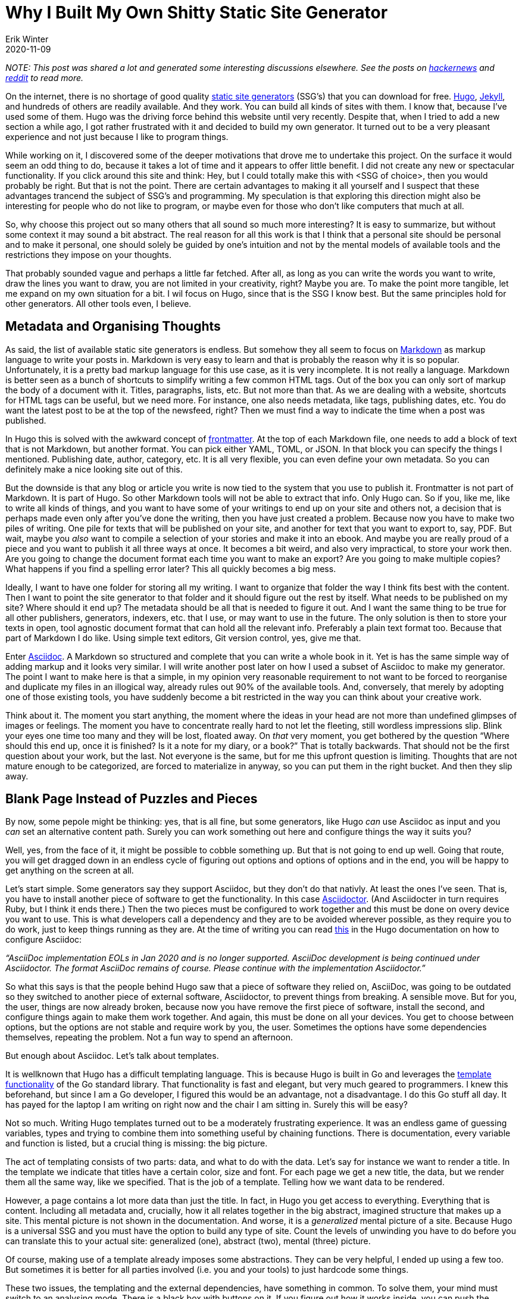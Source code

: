 = Why I Built My Own Shitty Static Site Generator
Erik Winter
2020-11-09
:kind: article
:tags: golang, productivity, asciidoc
:language: EN
:project: shitty-ssg

_NOTE: This post was shared a lot and generated some interesting discussions elsewhere. See the posts on https://news.ycombinator.com/item?id=25227181[hackernews] and https://old.reddit.com/r/programming/comments/k05oy9/why_i_built_my_own_shitty_static_site_generator/[reddit] to read more._

On the internet, there is no shortage of good quality https://jamstack.org/generators/[static site generators] (SSG’s) that you can download for free. https://gohugo.io/[Hugo], https://jekyllrb.com/[Jekyll], and hundreds of others are readily available. And they work. You can build all kinds of sites with them. I know that, because I’ve used some of them. Hugo was the driving force behind this website until very recently. Despite that, when I tried to add a new section a while ago, I got rather frustrated with it and decided to build my own generator. It turned out to be a very pleasant experience and not just because I like to program things. 

While working on it, I discovered some of the deeper motivations that drove me to undertake this project. On the surface it would seem an odd thing to do, because it takes a lot of time and it appears to offer little benefit. I did not create any new or spectacular functionality. If you click around this site and think: Hey, but I could totally make this with <SSG of choice>, then you would probably be right. But that is not the point. There are certain advantages to making it all yourself and I suspect that these advantages trancend the subject of SSG’s and programming. My speculation is that exploring this direction might also be interesting for people who do not like to program, or maybe even for those who don’t like computers that much at all.

So, why choose this project out so many others that all sound so much more interesting? It is easy to summarize, but without some context it may sound a bit abstract. The real reason for all this work is that I think that a personal site should be personal and to make it personal, one should solely be guided by one’s intuition and not by the mental models of available tools and the restrictions they impose on your thoughts. 

That probably sounded vague and perhaps a little far fetched. After all, as long as you can write the words you want to write, draw the lines you want to draw, you are not limited in your creativity, right? Maybe you are. To make the point more tangible, let me expand on my own situation for a bit. I wil focus on Hugo, since that is the SSG I know best. But the same principles hold for other generators. All other tools even, I believe.

== Metadata and Organising Thoughts

As said, the list of available static site generators is endless. But somehow they all seem to focus on https://en.wikipedia.org/wiki/Markdown[Markdown] as markup language to write your posts in. Markdown is very easy to learn and that is probably the reason why it is so popular. Unfortunately, it is a pretty bad markup language for this use case, as it is very incomplete. It is not really a language. Markdown is better seen as a bunch of shortcuts to simplify writing a few common HTML tags. Out of the box you can only sort of markup the body of a document with it. Titles, paragraphs, lists, etc. But not more than that. As we are dealing with a website, shortcuts for HTML tags can be useful, but we need more. For instance, one also needs metadata, like tags, publishing dates, etc. You do want the latest post to be at the top of the newsfeed, right? Then we must find a way to indicate the time when a post was published. 

In Hugo this is solved with the awkward concept of https://gohugo.io/content-management/front-matter/[frontmatter]. At the top of each Markdown file, one needs to add a block of text that is not Markdown, but another format. You can pick either YAML, TOML, or JSON. In that block you can specify the things I mentioned. Publishing date, author, category, etc. It is all very flexible, you can even define your own metadata. So you can definitely make a nice looking site out of this. 

But the downside is that any blog or article you write is now tied to the system that you use to publish it. Frontmatter is not part of Markdown. It is part of Hugo. So other Markdown tools will not be able to extract that info. Only Hugo can. So if you, like me, like to write all kinds of things, and you want to have some of your writings to end up on your site and others not, a decision that is perhaps made even only after you’ve done the writing, then you have just created a problem. Because now you have to make two piles of writing. One pile for texts that will be published on your site, and another for text that you want to export to, say, PDF. But wait, maybe you _also_ want to compile a selection of your stories and make it into an ebook. And maybe you are really proud of a piece and you want to publish it all three ways at once. It becomes a bit weird, and also very impractical, to store your work then. Are you going to change the document format each time you want to make an export? Are you going to make multiple copies? What happens if you find a spelling error later? This all quickly becomes a big mess. 

Ideally, I want to have one folder for storing all my writing. I want to organize that folder the way I think fits best with the content. Then I want to point the site generator to that folder and it should figure out the rest by itself. What needs to be published on my site? Where should it end up? The metadata should be all that is needed to figure it out. And I want the same thing to be true for all other publishers, generators, indexers, etc. that I use, or may want to use in the future. The only solution is then to store your texts in open, tool agnostic document format that can hold all the relevant info. Preferably a plain text format too. Because that part of Markdown I do like. Using simple text editors, Git version control, yes, give me that.

Enter https://asciidoc.org/[Asciidoc]. A Markdown so structured and complete that you can write a whole book in it. Yet is has the same simple way of adding markup and it looks very similar. I will write another post later on how I used a subset of Asciidoc to make my generator. The point I want to make here is that a simple, in my opinion very reasonable requirement to not want to be forced to reorganise and duplicate my files in an illogical way, already rules out 90% of the available tools. And, conversely, that merely by adopting one of those existing tools, you have suddenly become a bit restricted in the way you can think about your creative work. 

Think about it. The moment you start anything, the moment where the ideas in your head are not more than undefined glimpses of images or feelings. The moment you have to concentrate really hard to not let the fleeting, still wordless impressions slip. Blink your eyes one time too many and they will be lost, floated away. On _that_ very moment, you get bothered by the question “Where should this end up, once it is finished? Is it a note for my diary, or a book?”  That is totally backwards. That should not be the first question about your work, but the last. Not everyone is the same, but for me this upfront question is limiting. Thoughts that are not mature enough to be categorized, are forced to materialize in anyway, so you can put them in the right bucket. And then they slip away.

== Blank Page Instead of Puzzles and Pieces

By now, some pepole might be thinking: yes, that is all fine, but some generators, like Hugo _can_ use Asciidoc as input and you _can_ set an alternative content path. Surely you can work something out here and configure things the way it suits you?

Well, yes, from the face of it, it might be possible to cobble something up. But that is not going to end up well. Going that route, you will get dragged down in an endless cycle of figuring out options and options of options and in the end, you will be happy to get anything on the screen at all.

Let’s start simple. Some generators say they support Asciidoc, but they don’t do that nativly. At least the ones I’ve seen. That is, you have to install another piece of software to get the functionality. In this case https://asciidoctor.org/[Asciidoctor]. (And Asciidocter in turn requires Ruby, but I think it ends there.) Then the two pieces must be configured to work together and this must be done on overy device you want to use. This is what developers call a dependency and they are to be avoided wherever possible, as they require you to do work, just to keep things running as they are. At the time of writing you can read https://gohugo.io/content-management/formats/#additional-formats-through-external-helpers[this] in the Hugo documentation on how to configure Asciidoc:


_“AsciiDoc implementation EOLs in Jan 2020 and is no longer supported. AsciiDoc development is being continued under Asciidoctor. The format AsciiDoc remains of course. Please continue with the implementation Asciidoctor.”_

So what this says is that the people behind Hugo saw that a piece of software they relied on, AsciiDoc, was going to be outdated so they switched to another piece of external software, Asciidoctor, to prevent things from breaking. A sensible move. But for you, the user, things are now already broken, because now you have remove the first piece of software, install the second, and configure things again to make them work together. And again, this must be done on all your devices. You get to choose between options, but the options are not stable and require work by you, the user. Sometimes the options have some dependencies themselves, repeating the problem. Not a fun way to spend an afternoon.

But enough about Asciidoc. Let’s talk about templates.

It is wellknown that Hugo has a difficult templating language. This is because Hugo is built in Go and leverages the https://golang.org/pkg/html/template/[template functionality] of the Go standard library. That functionality is fast and elegant, but very much geared to programmers. I knew this beforehand, but since I am a Go developer, I figured this would be an advantage, not a disadvantage. I do this Go stuff all day. It has payed for the laptop I am writing on right now and the chair I am sitting in. Surely this will be easy?

Not so much. Writing Hugo templates turned out to be a moderately frustrating experience. It was an endless game of guessing variables, types and trying to combine them into something useful by chaining functions. There is documentation, every variable and function is listed, but a crucial thing is missing: the big picture. 

The act of templating consists of two parts: data, and what to do with the data. Let’s say for instance we want to render a title. In the template we indicate that titles have a certain color, size and font. For each page we get a new title, the data, but we render them all the same way, like we specified. That is the job of a template. Telling how we want data to be rendered. 

However, a page contains a lot more data than just the title. In fact, in Hugo you get access to everything. Everything that is content. Including all metadata and, crucially, how it all relates together in the big abstract, imagined structure that makes up a site. This mental picture is not shown in the documentation. And worse, it is a _generalized_ mental picture of a site. Because Hugo is a universal SSG and you must have the option to build any type of site. Count the levels of unwinding you have to do before you can translate this to your actual site: generalized (one), abstract (two), mental (three) picture.

Of course, making use of a template already imposes some abstractions. They can be very helpful, I ended up using a few too. But sometimes it is better for all parties involved (i.e. you and your tools) to just hardcode some things.

These two issues, the templating and the external dependencies, have something in common. To solve them, your mind must switch to an analysing mode. There is a black box with buttons on it. If you figure out how it works inside, you can push the buttons in the right order and make it do the thing you want. If the box contains a lot of complex gears and levers, this can be a hard riddle to solve and you need to spend more effort. You will start to ask yourself questions along the lines of: What did the makers of the box think when they designed it? What was it designed for exactly? What problem does it solve and what would seem logical to them? They probably catered to the most common needs as they saw them. 

If you want solve this riddle, you have to leave your own framing of the the problem aside for a moment and adopt theirs. You have to step out of your own thinking and into theirs. 

At one point, if you are succesful, you’ve grasped it and then you want to get back to your own, original frame. See how you can connect the two. But more often than not this is hard, or even impossible. By making their way of doing things your own, you have overwritten your original perspective. At least in part. This is not always a bad thing, but it is important to realize that it happens. That you might not want that. Compare this with starting from scratch. No solutions to other peoples problems, just your own. This means creating a solution all by yourself, which is hard. But you can al least be sure that it fits _your_ problem.

== The Spectrum of Software Tools

So, should everyone and their mother start programming everything from scratch, even if they have no interest in making software whatsoever? That would be impractical. And probably bad for their motivation. Not to mention that for a lot of people, programming feels exactly like that magical black box with buttons and complicated machinery inside, so that would be counterproductive. Nevertheless, I think there are some general lessons to draw from this.

All software tools make some kind of trade-off between flexibility and ease of use. Some make a better compromise than others, but a compromise it allways will be. The easiest tool to use is the one that has only one button. Push it and you get a complete result. But in order to do that, the tool, or actually the creators of the tool, have to make all kinds of decisions for you, both big and small. If you want more control over the outcome, that is possible, but by definition that means that you have to give more input. More buttons that need to be pushed, more dials to adjust. The level of control you have will match the level of input you have to give. If you extend this far enough, add every control imaginable, you end up with the very intricate and elaborate tool that we call a programming language. In a programming language, every little detail of the end result is yours to dictate. But on the flip side, it requires a lot of input and effort to get something moving. 

Site generators can be anywhere on this scale. One could argue that services like Facebook and Twitter are the ultimate “require only the push of one button” versions in this space. Thanks to them, anyone can publish without having to invest time and effort. Write your text, push the button and it is there for everyone to see. Design, structure, notifying readers, it is al magically there. 

But remember, if you don’t make the decisions, someone else has do it for you. It might be a good feeling to outsource all these difficult problems. Maybe you assume that it is for the better, because you think that other person knows more about the necessary mechanics. They probably do. But on the other hand, that other person does not know what is inside _your_ head. 

If Twitter is the only publishing platform you’ll ever use, then, without trying, you will naturally start to write texts that are 280 characters or less. That is just how most people work. But maybe this limitation irritates you often enough that you start to look for a way around it. You search online and you find apps like https://threadreaderapp.com/[Threadreader], that lets users string multiple tweets into one document as if they were a single text. This is a solution to the problem you had, but if you read your new posts carefully, you will notice that they don’t  “feel” right. The limitation of 280 characters is still there, but it is hidden. One tweet becomes one paragraph, so you are bound very short paragraphs and as a result the flow of your text is still very.. _staccato_. Even though your texts can now be much longer, you still can’t write the way you want. Not to mention the clumsy process of composing the multiple tweets in the right order. 

In a situation like this, you would have been much better off with starting a https://wordpress.com/[Wordpress] blog. One step on the scale of tools, a little more work to do, but now you are able to write exactly the way you want. No programming required. If you want to have more control, you have to give more input. But there is a major difference between using one tool with two buttons, versus using two tools with one button.

So, my advise is to be aware of the restrictions and the hidden models of the tools you use as much as possible. Maybe it is not necessary to become a programmer. But imagine for a moment that you are one. Let you mind wander and see what comes up. What would you build? How would it work? And if you’ve thought of something, take as many steps on the scale as you’re comfortable with and see if you can make it work. Trust me, it will feel liberating.

== My Shitty SSG

In the title, I mention that my generator is “shitty” and it is. It does not have many features. It is riddled with bugs and edge cases that it can’t handle. But that is not important. It works for my problem. If I don’t like something, I can fix it. If bug doesn’t bother me, I’ll let it be. Like all creative endevours, it is important to just start and get it out. You can always improve it later.

In a few weeks time, I will put the source online. Not for people to blindly copy and run (why would you?), but to give some inspiration for people who are still on the fence. To show them that shitty does not have to be hard and that it can be good enough, as long as it is the right kind of shitty. _Your_ kind of shitty.
